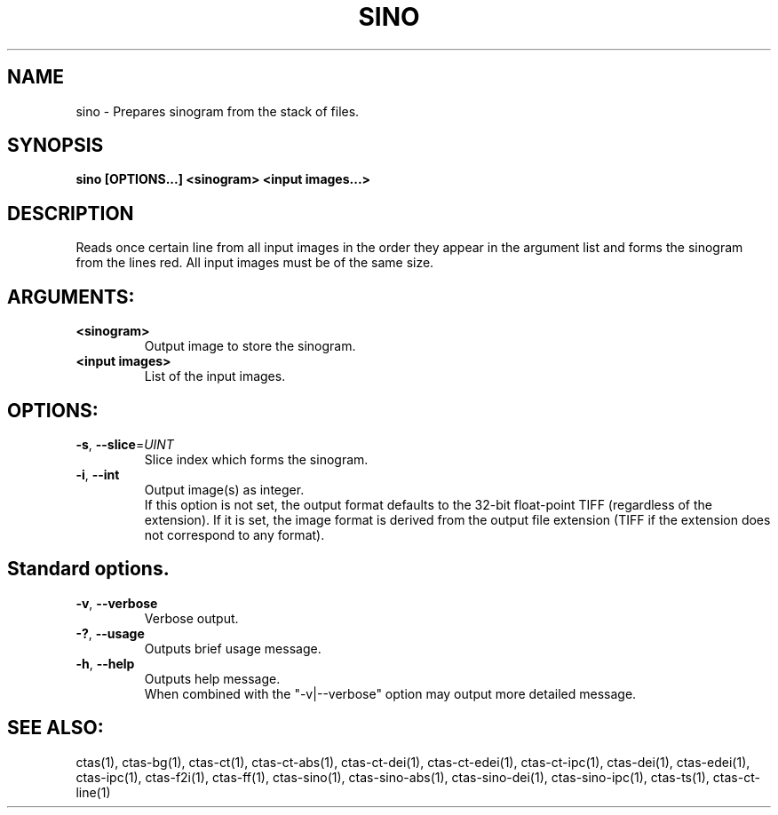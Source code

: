 .TH SINO "1" "" "sino" "User Commands"
.SH NAME
sino \- Prepares sinogram from the stack of files.
.SH SYNOPSIS
.br
.B sino [OPTIONS...] <sinogram> <input images...>
.SH DESCRIPTION
.PP
Reads once certain line from all input images in the order they appear in the argument list and forms the sinogram from the lines red. All input images must be of the same size.
./ START OPTION
.RS
.SH ARGUMENTS:
.RE
./ END OPTION
./
./ START OPTION
.TP
\fB<sinogram>\fR
.RS
Output image to store the sinogram.
.RE
./ END OPTION
./
./ START OPTION
.TP
\fB<input images>\fR
.RS
List of the input images.
.RE
./ END OPTION
./
./ START OPTION
.RS
.SH OPTIONS:
.RE
./ END OPTION
./
./ START OPTION
.TP
\fB\-s\fR, \fB\-\-slice\fR=\fIUINT\fR
.RS
Slice index which forms the sinogram.
.RE
./ END OPTION
./
./ START OPTION
.TP
\fB\-i\fR, \fB\-\-int\fR
.RS
Output image(s) as integer.
.br
If this option is not set, the output format defaults to the 32-bit float-point TIFF (regardless of the extension). If it is set, the image format is derived from the output file extension (TIFF if the extension does not correspond to any format).
.RE
./ END OPTION
./
./ START OPTION
.RS
.SH Standard options.
.RE
./ END OPTION
./
./ START OPTION
.TP
\fB\-v\fR, \fB\-\-verbose\fR
.RS
Verbose output.
.RE
./ END OPTION
./
./ START OPTION
.TP
\fB\-?\fR, \fB\-\-usage\fR
.RS
Outputs brief usage message.
.RE
./ END OPTION
./
./ START OPTION
.TP
\fB\-h\fR, \fB\-\-help\fR
.RS
Outputs help message.
.br
When combined with the "-v|--verbose" option may output more detailed message.
.RE
./ END OPTION
./
./ START OPTION
.br
.SH SEE ALSO:
.br
ctas(1), ctas-bg(1), ctas-ct(1), ctas-ct-abs(1), ctas-ct-dei(1), ctas-ct-edei(1), ctas-ct-ipc(1), ctas-dei(1), ctas-edei(1), ctas-ipc(1), ctas-f2i(1), ctas-ff(1), ctas-sino(1), ctas-sino-abs(1), ctas-sino-dei(1), ctas-sino-ipc(1), ctas-ts(1), ctas-ct-line(1)
./ END OPTION
./
